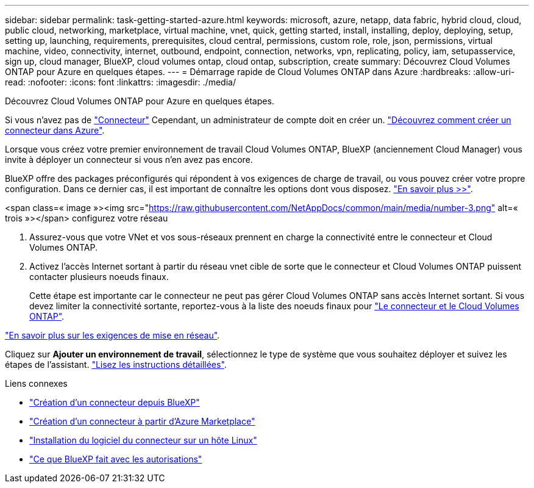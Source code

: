 ---
sidebar: sidebar 
permalink: task-getting-started-azure.html 
keywords: microsoft, azure, netapp, data fabric, hybrid cloud, cloud, public cloud, networking, marketplace, virtual machine, vnet, quick, getting started, install, installing, deploy, deploying, setup, setting up, launching, requirements, prerequisites, cloud central, permissions, custom role, role, json, permissions, virtual machine, video, connectivity, internet, outbound, endpoint, connection, networks, vpn, replicating, policy, iam, setupasservice, sign up, cloud manager, BlueXP, cloud volumes ontap, cloud ontap, subscription, create 
summary: Découvrez Cloud Volumes ONTAP pour Azure en quelques étapes. 
---
= Démarrage rapide de Cloud Volumes ONTAP dans Azure
:hardbreaks:
:allow-uri-read: 
:nofooter: 
:icons: font
:linkattrs: 
:imagesdir: ./media/


[role="lead"]
Découvrez Cloud Volumes ONTAP pour Azure en quelques étapes.

[role="quick-margin-para"]
Si vous n'avez pas de https://docs.netapp.com/us-en/cloud-manager-setup-admin/concept-connectors.html["Connecteur"^] Cependant, un administrateur de compte doit en créer un. https://docs.netapp.com/us-en/cloud-manager-setup-admin/task-creating-connectors-azure.html["Découvrez comment créer un connecteur dans Azure"^].

[role="quick-margin-para"]
Lorsque vous créez votre premier environnement de travail Cloud Volumes ONTAP, BlueXP (anciennement Cloud Manager) vous invite à déployer un connecteur si vous n'en avez pas encore.

[role="quick-margin-para"]
BlueXP offre des packages préconfigurés qui répondent à vos exigences de charge de travail, ou vous pouvez créer votre propre configuration. Dans ce dernier cas, il est important de connaître les options dont vous disposez. link:task-planning-your-config-azure.html["En savoir plus >>"].

.<span class=« image »><img src="https://raw.githubusercontent.com/NetAppDocs/common/main/media/number-3.png"[] alt=« trois »></span> configurez votre réseau
. Assurez-vous que votre VNet et vos sous-réseaux prennent en charge la connectivité entre le connecteur et Cloud Volumes ONTAP.
. Activez l'accès Internet sortant à partir du réseau vnet cible de sorte que le connecteur et Cloud Volumes ONTAP puissent contacter plusieurs noeuds finaux.
+
Cette étape est importante car le connecteur ne peut pas gérer Cloud Volumes ONTAP sans accès Internet sortant. Si vous devez limiter la connectivité sortante, reportez-vous à la liste des noeuds finaux pour link:reference-networking-azure.html["Le connecteur et le Cloud Volumes ONTAP"].



[role="quick-margin-para"]
link:reference-networking-azure.html["En savoir plus sur les exigences de mise en réseau"].

[role="quick-margin-para"]
Cliquez sur *Ajouter un environnement de travail*, sélectionnez le type de système que vous souhaitez déployer et suivez les étapes de l'assistant. link:task-deploying-otc-azure.html["Lisez les instructions détaillées"].

.Liens connexes
* https://docs.netapp.com/us-en/cloud-manager-setup-admin/task-creating-connectors-azure.html["Création d'un connecteur depuis BlueXP"^]
* https://docs.netapp.com/us-en/cloud-manager-setup-admin/task-launching-azure-mktp.html["Création d'un connecteur à partir d'Azure Marketplace"^]
* https://docs.netapp.com/us-en/cloud-manager-setup-admin/task-installing-linux.html["Installation du logiciel du connecteur sur un hôte Linux"^]
* https://docs.netapp.com/us-en/cloud-manager-setup-admin/reference-permissions-azure.html["Ce que BlueXP fait avec les autorisations"^]

